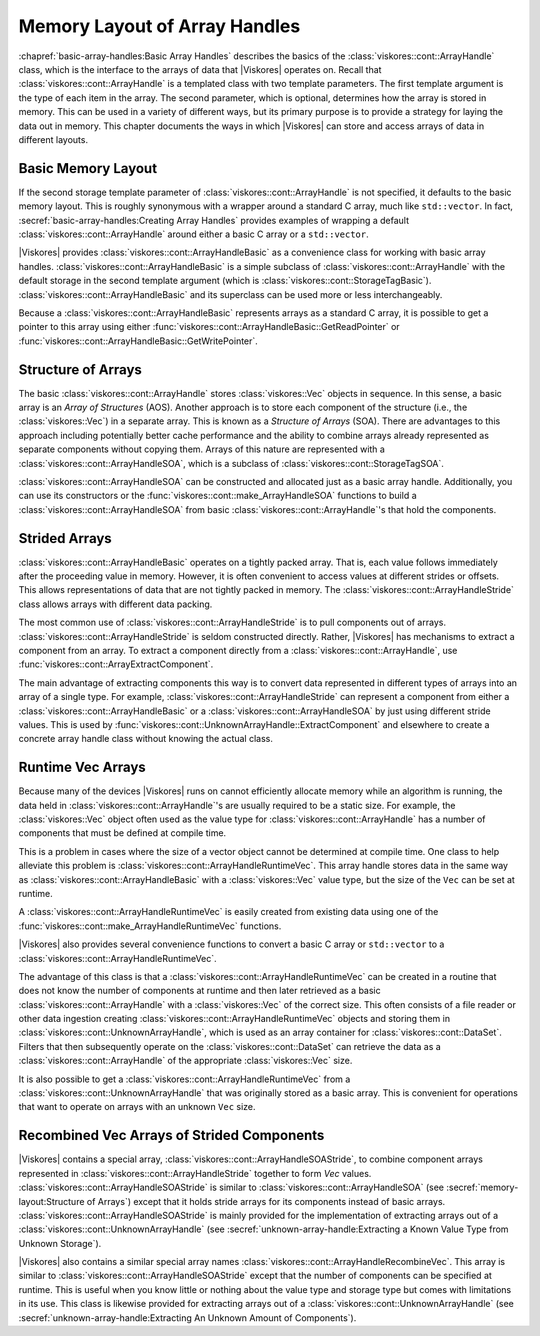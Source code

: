 ==============================
Memory Layout of Array Handles
==============================

.. index:: array handle; memory layout

:chapref:`basic-array-handles:Basic Array Handles` describes the basics of the :class:`viskores::cont::ArrayHandle` class, which is the interface to the arrays of data that |Viskores| operates on.
Recall that :class:`viskores::cont::ArrayHandle` is a templated class with two template parameters.
The first template argument is the type of each item in the array.
The second parameter, which is optional, determines how the array is stored in memory.
This can be used in a variety of different ways, but its primary purpose is to provide a strategy for laying the data out in memory.
This chapter documents the ways in which |Viskores| can store and access arrays of data in different layouts.

------------------------------
Basic Memory Layout
------------------------------

.. index::
   single: array handle; basic
   single: basic array handle

If the second storage template parameter of :class:`viskores::cont::ArrayHandle` is not specified, it defaults to the basic memory layout.
This is roughly synonymous with a wrapper around a standard C array, much like ``std::vector``.
In fact, :secref:`basic-array-handles:Creating Array Handles` provides examples of wrapping a default :class:`viskores::cont::ArrayHandle` around either a basic C array or a ``std::vector``.

|Viskores| provides :class:`viskores::cont::ArrayHandleBasic` as a convenience class for working with basic array handles.
:class:`viskores::cont::ArrayHandleBasic` is a simple subclass of :class:`viskores::cont::ArrayHandle` with the default storage in the second template argument (which is :class:`viskores::cont::StorageTagBasic`).
:class:`viskores::cont::ArrayHandleBasic` and its superclass can be used more or less interchangeably.

.. doxygenclass:: viskores::cont::ArrayHandleBasic
   :members:

Because a :class:`viskores::cont::ArrayHandleBasic` represents arrays as a standard C array, it is possible to get a pointer to this array using either :func:`viskores::cont::ArrayHandleBasic::GetReadPointer` or :func:`viskores::cont::ArrayHandleBasic::GetWritePointer`.

.. load-example:: GetArrayPointer
   :file: GuideExampleArrayHandle.cxx
   :caption: Getting a standard C array from a basic array handle.

.. didyouknow::
   When you get an array pointer this way, the :class:`viskores::cont::ArrayHandle` still has a reference to it.
   If using multiple threads, you can use a :class:`viskores::cont::Token` object to lock the array.
   When the token is used to get a pointer, it will lock the array as long as the token exists.
   :numref:`ex:GetArrayPointer` demonstrates using a :class:`viskores::cont::Token`.

--------------------
Structure of Arrays
--------------------

.. index::
   single: AOS
   single: SOA

The basic :class:`viskores::cont::ArrayHandle` stores :class:`viskores::Vec` objects in sequence.
In this sense, a basic array is an *Array of Structures* (AOS).
Another approach is to store each component of the structure (i.e., the :class:`viskores::Vec`) in a separate array.
This is known as a *Structure of Arrays* (SOA).
There are advantages to this approach including potentially better cache performance and the ability to combine arrays already represented as separate components without copying them.
Arrays of this nature are represented with a :class:`viskores::cont::ArrayHandleSOA`, which is a subclass of :class:`viskores::cont::StorageTagSOA`.

.. doxygenclass:: viskores::cont::ArrayHandleSOA
   :members:

:class:`viskores::cont::ArrayHandleSOA` can be constructed and allocated just as a basic array handle.
Additionally, you can use its constructors or the :func:`viskores::cont::make_ArrayHandleSOA` functions to build a :class:`viskores::cont::ArrayHandleSOA` from basic :class:`viskores::cont::ArrayHandle`'s that hold the components.

.. doxygenfunction:: viskores::cont::make_ArrayHandleSOA(std::initializer_list<viskores::cont::ArrayHandle<typename viskores::VecTraits<ValueType>::ComponentType, viskores::cont::StorageTagBasic>> &&)
.. doxygenfunction:: viskores::cont::make_ArrayHandleSOA(const viskores::cont::ArrayHandle<ComponentType, viskores::cont::StorageTagBasic>&, const RemainingArrays&...)
.. doxygenfunction:: viskores::cont::make_ArrayHandleSOA(std::initializer_list<std::vector<typename viskores::VecTraits<ValueType>::ComponentType>>&&)
.. doxygenfunction:: viskores::cont::make_ArrayHandleSOA(viskores::CopyFlag, const std::vector<ComponentType>&, RemainingVectors&&...)
.. doxygenfunction:: viskores::cont::make_ArrayHandleSOA(viskores::CopyFlag, std::vector<ComponentType>&&, RemainingVectors&&...)
.. doxygenfunction:: viskores::cont::make_ArrayHandleSOAMove(std::vector<ComponentType>&&, RemainingVectors&&...)
.. doxygenfunction:: viskores::cont::make_ArrayHandleSOA(std::initializer_list<const typename viskores::VecTraits<ValueType>::ComponentType*>&&, viskores::Id, viskores::CopyFlag)
.. doxygenfunction:: viskores::cont::make_ArrayHandleSOA(viskores::Id, viskores::CopyFlag, const ComponentType*, const RemainingArrays*...)

.. load-example:: ArrayHandleSOAFromComponentArrays
   :file: GuideExampleArrayHandle.cxx
   :caption: Creating an SOA array handle from component arrays.

.. didyouknow::
   In addition to constructing a :class:`viskores::cont::ArrayHandleSOA` from its component arrays, you can get the component arrays back out using the :func:`viskores::cont::ArrayHandleSOA::GetArray` method.

--------------------
Strided Arrays
--------------------

.. index::
   double: array handle; stride
   double: array handle; offset
   double: array handle; modulo
   double: array handle; divisor

:class:`viskores::cont::ArrayHandleBasic` operates on a tightly packed array.
That is, each value follows immediately after the proceeding value in memory.
However, it is often convenient to access values at different strides or offsets.
This allows representations of data that are not tightly packed in memory.
The :class:`viskores::cont::ArrayHandleStride` class allows arrays with different data packing.

.. doxygenclass:: viskores::cont::ArrayHandleStride
   :members:

The most common use of :class:`viskores::cont::ArrayHandleStride` is to pull components out of arrays.
:class:`viskores::cont::ArrayHandleStride` is seldom constructed directly.
Rather, |Viskores| has mechanisms to extract a component from an array.
To extract a component directly from a :class:`viskores::cont::ArrayHandle`, use :func:`viskores::cont::ArrayExtractComponent`.

.. doxygenfunction:: viskores::cont::ArrayExtractComponent

The main advantage of extracting components this way is to convert data represented in different types of arrays into an array of a single type.
For example, :class:`viskores::cont::ArrayHandleStride` can represent a component from either a :class:`viskores::cont::ArrayHandleBasic` or a :class:`viskores::cont::ArrayHandleSOA` by just using different stride values.
This is used by :func:`viskores::cont::UnknownArrayHandle::ExtractComponent` and elsewhere to create a concrete array handle class without knowing the actual class.

.. commonerrors::
   Many, but not all, of |Viskores|'s arrays can be represented by a :class:`viskores::cont::ArrayHandleStride` directly without copying.
   If |Viskores| cannot easily create a :class:`viskores::cont::ArrayHandleStride` when attempting such an operation, it will use a slow copying fallback.
   A warning will be issued whenever this happens.
   Be on the lookout for such warnings and consider changing the data representation when that happens.

--------------------
Runtime Vec Arrays
--------------------

Because many of the devices |Viskores| runs on cannot efficiently allocate memory while an algorithm is running, the data held in :class:`viskores::cont::ArrayHandle`'s are usually required to be a static size.
For example, the :class:`viskores::Vec` object often used as the value type for :class:`viskores::cont::ArrayHandle` has a number of components that must be defined at compile time.

This is a problem in cases where the size of a vector object cannot be determined at compile time.
One class to help alleviate this problem is :class:`viskores::cont::ArrayHandleRuntimeVec`.
This array handle stores data in the same way as :class:`viskores::cont::ArrayHandleBasic` with a :class:`viskores::Vec` value type, but the size of the ``Vec`` can be set at runtime.

.. doxygenclass:: viskores::cont::ArrayHandleRuntimeVec
   :members:

A :class:`viskores::cont::ArrayHandleRuntimeVec` is easily created from existing data using one of the :func:`viskores::cont::make_ArrayHandleRuntimeVec` functions.

.. doxygenfunction:: viskores::cont::make_ArrayHandleRuntimeVec(viskores::IdComponent, const viskores::cont::ArrayHandle<T, viskores::cont::StorageTagBasic>&)
.. doxygenfunction:: viskores::cont::make_ArrayHandleRuntimeVec(const viskores::cont::ArrayHandle<T, viskores::cont::StorageTagBasic>&)

|Viskores| also provides several convenience functions to convert a basic C array or ``std::vector`` to a :class:`viskores::cont::ArrayHandleRuntimeVec`.

.. doxygenfunction:: viskores::cont::make_ArrayHandleRuntimeVec(viskores::IdComponent, const T*, viskores::Id, viskores::CopyFlag)
.. doxygenfunction:: viskores::cont::make_ArrayHandleRuntimeVecMove(viskores::IdComponent, T*&, viskores::Id, viskores::cont::internal::BufferInfo::Deleter, viskores::cont::internal::BufferInfo::Reallocater)
.. doxygenfunction:: viskores::cont::make_ArrayHandleRuntimeVec(viskores::IdComponent, const std::vector<T, Allocator>&, viskores::CopyFlag)
.. doxygenfunction:: viskores::cont::make_ArrayHandleRuntimeVecMove(viskores::IdComponent, std::vector<T, Allocator>&&)

The advantage of this class is that a :class:`viskores::cont::ArrayHandleRuntimeVec` can be created in a routine that does not know the number of components at runtime and then later retrieved as a basic :class:`viskores::cont::ArrayHandle` with a :class:`viskores::Vec` of the correct size.
This often consists of a file reader or other data ingestion creating :class:`viskores::cont::ArrayHandleRuntimeVec` objects and storing them in :class:`viskores::cont::UnknownArrayHandle`, which is used as an array container for :class:`viskores::cont::DataSet`.
Filters that then subsequently operate on the :class:`viskores::cont::DataSet` can retrieve the data as a :class:`viskores::cont::ArrayHandle` of the appropriate :class:`viskores::Vec` size.

.. load-example:: GroupWithRuntimeVec
   :file: GuideExampleArrayHandleRuntimeVec.cxx
   :caption: Loading a data with runtime component size and using with a static sized filter.

.. didyouknow::
   Wrapping a basic array in a :class:`viskores::cont::ArrayHandleRuntimeVec` has a similar effect as wrapping the array in a :class:`viskores::cont::ArrayHandleGroupVec`.
   The difference is in the context in which they are used.
   If the size of the ``Vec`` is known at compile time *and* the array is going to immediately be used (such as operated on by a worklet), then :class:`viskores::cont::ArrayHandleGroupVec` should be used.
   However, if the ``Vec`` size is not known or the array will be stored in an object like :class:`viskores::cont::UnknownArrayHandle`, then :class:`viskores::cont::ArrayHandleRuntimeVec` is a better choice.

It is also possible to get a :class:`viskores::cont::ArrayHandleRuntimeVec` from a :class:`viskores::cont::UnknownArrayHandle` that was originally stored as a basic array.
This is convenient for operations that want to operate on arrays with an unknown ``Vec`` size.

.. load-example:: GetRuntimeVec
   :file: GuideExampleArrayHandleRuntimeVec.cxx
   :caption: Using :class:`viskores::cont::ArrayHandleRuntimeVec` to get an array regardless of the size of the contained :class:`viskores::Vec` values.


---------------------------------------------
Recombined Vec Arrays of Strided Components
---------------------------------------------

|Viskores| contains a special array, :class:`viskores::cont::ArrayHandleSOAStride`, to combine component arrays represented in :class:`viskores::cont::ArrayHandleStride` together to form `Vec` values.
:class:`viskores::cont::ArrayHandleSOAStride` is similar to :class:`viskores::cont::ArrayHandleSOA` (see :secref:`memory-layout:Structure of Arrays`) except that it holds stride arrays for its components instead of basic arrays.
:class:`viskores::cont::ArrayHandleSOAStride` is mainly provided for the implementation of extracting arrays out of a :class:`viskores::cont::UnknownArrayHandle` (see :secref:`unknown-array-handle:Extracting a Known Value Type from Unknown Storage`).

.. doxygenclass:: viskores::cont::ArrayHandleSOAStride
   :members:

|Viskores| also contains a similar special array names :class:`viskores::cont::ArrayHandleRecombineVec`.
This array is similar to :class:`viskores::cont::ArrayHandleSOAStride` except that
the number of components can be specified at runtime.
This is useful when you know little or nothing about the value type and storage type but comes with limitations in its use.
This class is likewise provided for extracting arrays out of a :class:`viskores::cont::UnknownArrayHandle` (see :secref:`unknown-array-handle:Extracting An Unknown Amount of Components`).

.. doxygenclass:: viskores::cont::ArrayHandleRecombineVec
   :members:
